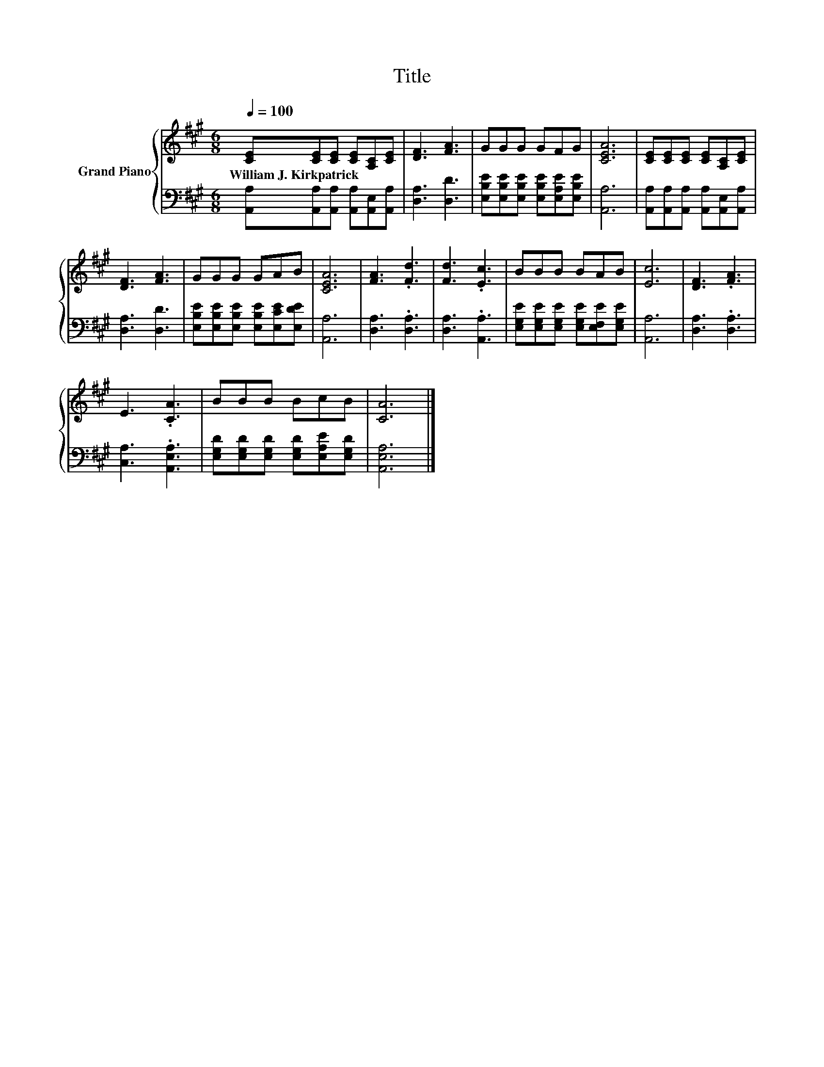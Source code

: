 X:1
T:Title
%%score { 1 | 2 }
L:1/8
Q:1/4=100
M:6/8
K:A
V:1 treble nm="Grand Piano"
V:2 bass 
V:1
 [CE][CE][CE] [CE][A,C][CE] | [DF]3 [FA]3 | GGG GFG | [CEA]6 | [CE][CE][CE] [CE][A,C][CE] | %5
w: William~J.~Kirkpatrick * * * * *|||||
 [DF]3 [FA]3 | GGG GAB | [CEA]6 | [FA]3 .[Fd]3 | [Fd]3 .[Ec]3 | BBB BAB | [Ec]6 | [DF]3 .[FA]3 | %13
w: ||||||||
 E3 .[CA]3 | BBB BcB | [CA]6 |] %16
w: |||
V:2
 [A,,A,][A,,A,][A,,A,] [A,,A,][A,,E,][A,,A,] | [D,A,]3 [D,D]3 | %2
 [E,B,E][E,B,E][E,B,E] [E,B,E][E,A,E][E,B,E] | [A,,A,]6 | %4
 [A,,A,][A,,A,][A,,A,] [A,,A,][A,,E,][A,,A,] | [D,A,]3 [D,D]3 | %6
 [E,B,E][E,B,E][E,B,E] [E,B,E][E,CE][E,DE] | [A,,A,]6 | [D,A,]3 .[D,A,]3 | [D,A,]3 .[A,,A,]3 | %10
 [E,G,E][E,G,E][E,G,E] [E,G,E][E,F,E][E,G,E] | [A,,A,]6 | [D,A,]3 .[D,A,]3 | [C,A,]3 .[A,,E,A,]3 | %14
 [E,G,D][E,G,D][E,G,D] [E,G,D][E,A,E][E,G,D] | [A,,E,A,]6 |] %16

